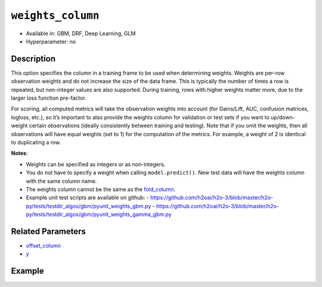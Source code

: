 ``weights_column``
------------------

- Available in: GBM, DRF, Deep Learning, GLM
- Hyperparameter: no

Description
~~~~~~~~~~~

This option specifies the column in a training frame to be used when determining weights. Weights are per-row observation weights and do not increase the size of the data frame. This is typically the number of times a row is repeated, but non-integer values are also supported. During training, rows with higher weights matter more, due to the larger loss function pre-factor.

For scoring, all computed metrics will take the observation weights into account (for Gains/Lift, AUC, confusion matrices, logloss, etc.), so it’s important to also provide the weights column for validation or test sets if you want to up/down-weight certain observations (ideally consistently between training and testing). Note that if you omit the weights, then all observations will have equal weights (set to 1) for the computation of the metrics. For example, a weight of 2 is identical to duplicating a row. 

**Notes**: 

- Weights can be specified as integers or as non-integers.
- You do not have to specify a weight when calling ``model.predict()``. New test data will have the weights column with the same column name. 
- The weights column cannot be the same as the `fold_column <fold_column.html>`__. 
- Example unit test scripts are available on github:
  - https://github.com/h2oai/h2o-3/blob/master/h2o-py/tests/testdir_algos/gbm/pyunit_weights_gbm.py
  - https://github.com/h2oai/h2o-3/blob/master/h2o-py/tests/testdir_algos/gbm/pyunit_weights_gamma_gbm.py


Related Parameters
~~~~~~~~~~~~~~~~~~

- `offset_column <offset_column.html>`__
- `y <y.html>`__


Example
~~~~~~~

.. example-code::
   .. code-block:: r

	library(h2o)
	h2o.init()

	# import the cars dataset: 
	# this dataset is used to classify whether or not a car is economical based on 
	# the car's displacement, power, weight, and acceleration, and the year it was made 
	cars <- h2o.importFile("https://s3.amazonaws.com/h2o-public-test-data/smalldata/junit/cars_20mpg.csv")

	# convert response column to a factor
	cars["economy_20mpg"] <- as.factor(cars["economy_20mpg"])

	# set the predictor names and the response column name
	predictors <- c("displacement","power","weight","acceleration","year")
	response <- "economy_20mpg"

	# create a new column that specifies the weights
	# or use a column that already exists in the dataframe
	# Note: do not use the fold_column
	# in this case we will use the "weight" column that already exists in the dataframe
	# this column contains the integers 1 or 2 in each row

	# split into train and validation sets
	cars.split <- h2o.splitFrame(data = cars,ratios = 0.8, seed = 1234)
	train <- cars.split[[1]]
	valid <- cars.split[[2]]

	# try using the `weights_column` parameter:
	# train your model, where you specify the weights_column
	cars_gbm <- h2o.gbm(x = predictors, y = response, training_frame = train,
	                    validation_frame = valid, weights_column = "weight", seed = 1234)

	# print the auc for the validation data
	print(h2o.auc(cars_gbm, valid = TRUE))

   .. code-block:: python

	import h2o
	from h2o.estimators.gbm import H2OGradientBoostingEstimator
	h2o.init()
	h2o.cluster().show_status()

	# import the cars dataset:
	# this dataset is used to classify whether or not a car is economical based on
	# the car's displacement, power, weight, and acceleration, and the year it was made
	cars = h2o.import_file("https://s3.amazonaws.com/h2o-public-test-data/smalldata/junit/cars_20mpg.csv")

	# convert response column to a factor
	cars["economy_20mpg"] = cars["economy_20mpg"].asfactor()

	# set the predictor names and the response column name
	predictors = ["displacement","power","weight","acceleration","year"]
	response = "economy_20mpg"

	# create a new column that specifies the weights
	# or use a column that already exists in the dataframe
	# Note: do not use the fold_column
	# in this case we will use the "weight" column that already exists in the dataframe
	# this column contains the integers 1 or 2 in each row

	# split into train and validation sets
	train, valid = cars.split_frame(ratios = [.8], seed = 1234)

	# try using the `weights_column` parameter:
	# first initialize your estimator
	cars_gbm = H2OGradientBoostingEstimator(seed = 1234)

	# then train your model, where you specify the weights_column
	cars_gbm.train(x = predictors, y = response, training_frame = train,
	               validation_frame = valid, weights_column = "weight")

	# print the auc for the validation data
	cars_gbm.auc(valid=True)
